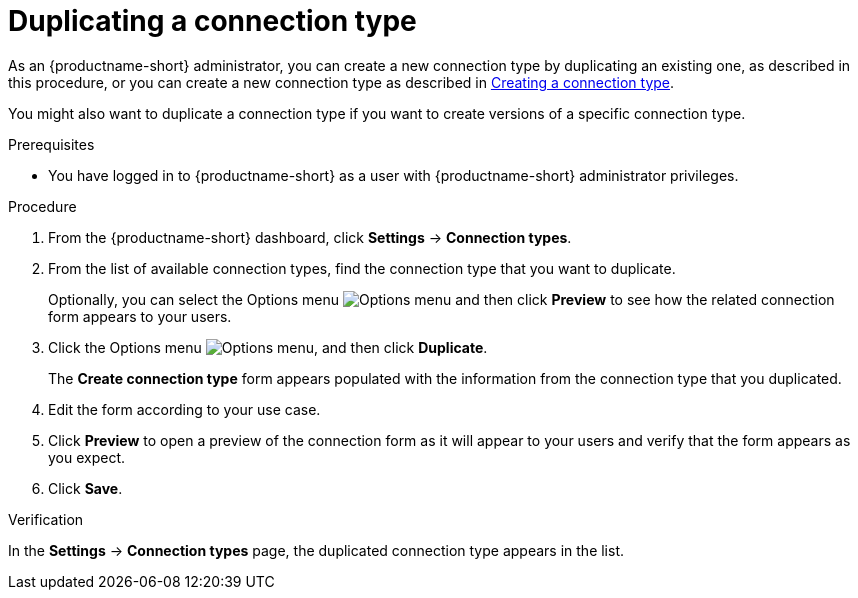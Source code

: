 :_module-type: PROCEDURE

[id="duplicating-a-connection-type_{context}"]
= Duplicating a connection type

[role='_abstract']

ifdef::upstream[]
As an {productname-short} administrator, you can create a new connection type by duplicating an existing one, as described in this procedure, or you can create a new connection type as described in link:{odhdocshome}/managing-odh/#creating-a-connection-type_resource-mgmt[Creating a connection type].
endif::[]
ifndef::upstream[]
As an {productname-short} administrator, you can create a new connection type by duplicating an existing one, as described in this procedure, or you can create a new connection type as described in link:{rhoaidocshome}{default-format-url}/managing_openshift_ai/managing-connection-types#creating-a-connection-type_resource-mgmt[Creating a connection type].
endif::[]

You might also want to duplicate a connection type if you want to create versions of a specific connection type.

.Prerequisites
* You have logged in to {productname-short} as a user with {productname-short} administrator privileges. 

.Procedure
. From the {productname-short} dashboard, click *Settings* -> *Connection types*.

. From the list of available connection types, find the connection type that you want to duplicate. 
+
Optionally, you can select the Options menu image:images/osd-ellipsis.png[Options menu] and then click *Preview* to see how the related connection form appears to your users.

. Click the Options menu image:images/osd-ellipsis.png[Options menu], and then click *Duplicate*.
+
The *Create connection type* form appears populated with the information from the connection type that you duplicated.

. Edit the form according to your use case.

. Click *Preview* to open a preview of the connection form as it will appear to your users and verify that the form appears as you expect.

. Click *Save*.

.Verification

In the *Settings* -> *Connection types* page, the duplicated connection type appears in the list.